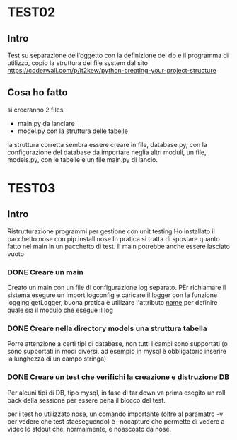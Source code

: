 * TEST02
** Intro
Test su separazione dell'oggetto con la definizione del db e il programma di
utilizzo, copio la struttura del file system dal sito
https://coderwall.com/p/lt2kew/python-creating-your-project-structure

** Cosa ho fatto
si creeranno 2 files
- main.py da lanciare
- model.py con la struttura delle tabelle

la struttura corretta sembra essere creare in file, database.py, con
la configurazione del database da importare neglia altri moduli,
un file, models.py, con le tabelle e un file main.py di lancio.

* TEST03
** Intro
Ristrutturazione programmi per gestione con unit testing
Ho installato il pacchetto nose con pip install nose
In pratica si tratta di spostare quanto fatto nel main in un pacchetto
di test. Il main potrebbe anche essere lasciato vuoto

*** DONE Creare un main
Creato un main con un file di configurazione log separato.
PEr richiamare il sistema esegure un import logconfig e caricare il logger con la funzione logging.getLogger, buona pratica è utilizare l'attributo 
__name__ per definire quale sia il modulo che esegue il log

*** DONE Creare nella directory models una struttura tabella
Porre attenzione a certi tipi di database, non tutti i campi sono supportati
(o sono supportati in modi diversi, ad esempio in mysql è obbligatorio
inserire la lunghezza di un campo stringa)

*** DONE Creare un test che verifichi la creazione e distruzione DB
Per alcuni tipi di DB, tipo mysql, in fase di tar down va prima esegito un roll back 
della sessione per essere pena il blocco del test.

per i test ho utilizzato nose, un comando importante (oltre al paramatro -v per vedere che test 
staeseguendo) è --nocapture che permette di vedere a video lo stdout che, normalmente, 
è noascosto da nose.
